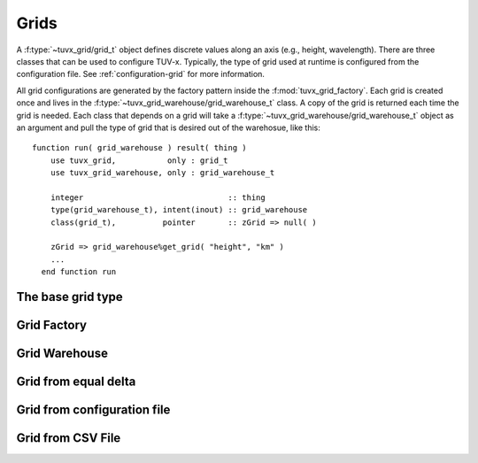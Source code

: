 .. TUV-x Grids

Grids
=====

A :f:type:`~tuvx_grid/grid_t` object defines discrete values along an axis (e.g., height, wavelength). 
There are three 
classes that can be used to configure TUV-x. Typically, the type of grid used
at runtime is configured from the configuration file. See 
:ref:`configuration-grid` for more information.

All grid configurations are generated by the factory pattern inside the
:f:mod:`tuvx_grid_factory`. Each grid is 
created once and lives in the :f:type:`~tuvx_grid_warehouse/grid_warehouse_t` 
class. A copy of the grid is returned each time the grid is needed. Each class
that depends on a grid will take a 
:f:type:`~tuvx_grid_warehouse/grid_warehouse_t` object as an
argument and pull the type of grid that is desired out of the warehosue, 
like this: ::

  function run( grid_warehouse ) result( thing )
      use tuvx_grid,           only : grid_t
      use tuvx_grid_warehouse, only : grid_warehouse_t

      integer                               :: thing
      type(grid_warehouse_t), intent(inout) :: grid_warehouse
      class(grid_t),          pointer       :: zGrid => null( )

      zGrid => grid_warehouse%get_grid( "height", "km" )
      ...
    end function run

The base grid type
^^^^^^^^^^^^^^^^^^
.. f:automodule:: tuvx_grid

Grid Factory
^^^^^^^^^^^^
.. f:automodule:: tuvx_grid_factory

Grid Warehouse
^^^^^^^^^^^^^^
.. f:automodule:: tuvx_grid_warehouse

Grid from equal delta
^^^^^^^^^^^^^^^^^^^^^
.. f:automodule:: tuvx_grid_equal_delta 

Grid from configuration file
^^^^^^^^^^^^^^^^^^^^^^^^^^^^
.. f:automodule:: tuvx_grid_from_config 

Grid from CSV File
^^^^^^^^^^^^^^^^^^
.. f:automodule:: tuvx_grid_from_csv_file 
